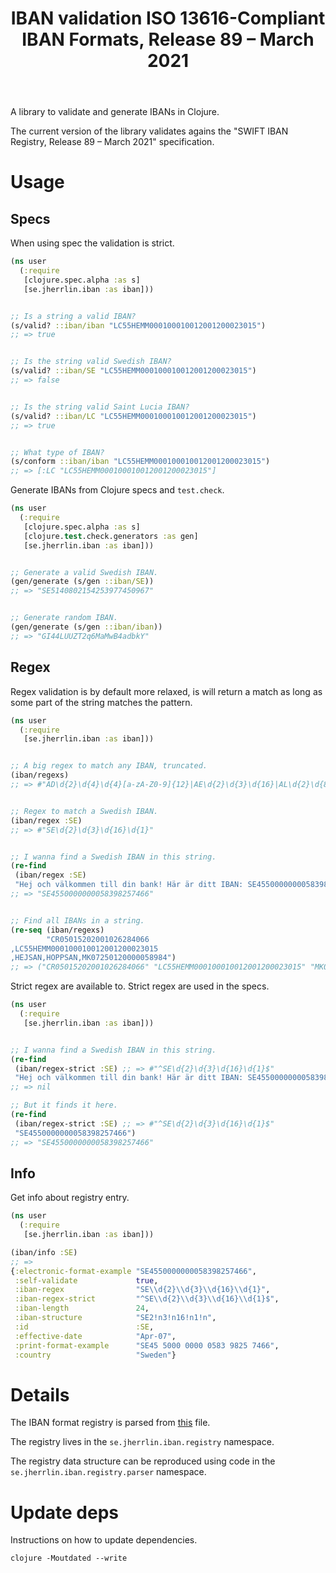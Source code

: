 #+TITLE: IBAN validation ISO 13616-Compliant IBAN Formats, Release 89 – March 2021

A library to validate and generate IBANs in Clojure.

The current version of the library validates agains the "SWIFT IBAN Registry,
Release 89 – March 2021" specification.

* Usage
** Specs

   When using spec the validation is strict.

   #+BEGIN_SRC clojure :results output code
     (ns user
       (:require
        [clojure.spec.alpha :as s]
        [se.jherrlin.iban :as iban]))


     ;; Is a string a valid IBAN?
     (s/valid? ::iban/iban "LC55HEMM000100010012001200023015")
     ;; => true


     ;; Is the string valid Swedish IBAN?
     (s/valid? ::iban/SE "LC55HEMM000100010012001200023015")
     ;; => false


     ;; Is the string valid Saint Lucia IBAN?
     (s/valid? ::iban/LC "LC55HEMM000100010012001200023015")
     ;; => true


     ;; What type of IBAN?
     (s/conform ::iban/iban "LC55HEMM000100010012001200023015")
     ;; => [:LC "LC55HEMM000100010012001200023015"]
   #+END_SRC

   Generate IBANs from Clojure specs and =test.check=.

   #+BEGIN_SRC clojure :results output code
     (ns user
       (:require
        [clojure.spec.alpha :as s]
        [clojure.test.check.generators :as gen]
        [se.jherrlin.iban :as iban]))


     ;; Generate a valid Swedish IBAN.
     (gen/generate (s/gen ::iban/SE))
     ;; => "SE5140802154253977450967"


     ;; Generate random IBAN.
     (gen/generate (s/gen ::iban/iban))
     ;; => "GI44LUUZT2q6MaMwB4adbkY"
   #+END_SRC

** Regex

   Regex validation is by default more relaxed, is will return a match as long
   as some part of the string matches the pattern.

   #+BEGIN_SRC clojure :results output code
     (ns user
       (:require
        [se.jherrlin.iban :as iban]))


     ;; A big regex to match any IBAN, truncated.
     (iban/regexs)
     ;; => #"AD\d{2}\d{4}\d{4}[a-zA-Z0-9]{12}|AE\d{2}\d{3}\d{16}|AL\d{2}\d{8}[a-zA-Z0-9]{16}|AT..."


     ;; Regex to match a Swedish IBAN.
     (iban/regex :SE)
     ;; => #"SE\d{2}\d{3}\d{16}\d{1}"


     ;; I wanna find a Swedish IBAN in this string.
     (re-find
      (iban/regex :SE)
      "Hej och välkommen till din bank! Här är ditt IBAN: SE4550000000058398257466")
     ;; => "SE4550000000058398257466"


     ;; Find all IBANs in a string.
     (re-seq (iban/regexs)
             "CR05015202001026284066
     ,LC55HEMM000100010012001200023015
     ,HEJSAN,HOPPSAN,MK07250120000058984")
     ;; => ("CR05015202001026284066" "LC55HEMM000100010012001200023015" "MK07250120000058984")
   #+END_SRC

   Strict regex are available to. Strict regex are used in the specs.

   #+BEGIN_SRC clojure :results output code
     (ns user
       (:require
        [se.jherrlin.iban :as iban]))


     ;; I wanna find a Swedish IBAN in this string.
     (re-find
      (iban/regex-strict :SE) ;; => #"^SE\d{2}\d{3}\d{16}\d{1}$"
      "Hej och välkommen till din bank! Här är ditt IBAN: SE4550000000058398257466")
     ;; => nil

     ;; But it finds it here.
     (re-find
      (iban/regex-strict :SE) ;; => #"^SE\d{2}\d{3}\d{16}\d{1}$"
      "SE4550000000058398257466")
     ;; => "SE4550000000058398257466"
   #+END_SRC

** Info

   Get info about registry entry.

   #+BEGIN_SRC clojure :results output code
     (ns user
       (:require
        [se.jherrlin.iban :as iban]))

     (iban/info :SE)
     ;; =>
     {:electronic-format-example "SE4550000000058398257466",
      :self-validate             true,
      :iban-regex                "SE\\d{2}\\d{3}\\d{16}\\d{1}",
      :iban-regex-strict         "^SE\\d{2}\\d{3}\\d{16}\\d{1}$",
      :iban-length               24,
      :iban-structure            "SE2!n3!n16!n1!n",
      :id                        :SE,
      :effective-date            "Apr-07",
      :print-format-example      "SE45 5000 0000 0583 9825 7466",
      :country                   "Sweden"}
   #+END_SRC

* Details

  The IBAN format registry is parsed from [[https://www.swift.com/resource/iban-registry-pdf][this]] file.

  The registry lives in the =se.jherrlin.iban.registry= namespace.

  The registry data structure can be reproduced using code in the
  =se.jherrlin.iban.registry.parser= namespace.

* Update deps

  Instructions on how to update dependencies.

  #+BEGIN_SRC shell :results output code
    clojure -Moutdated --write
  #+END_SRC
